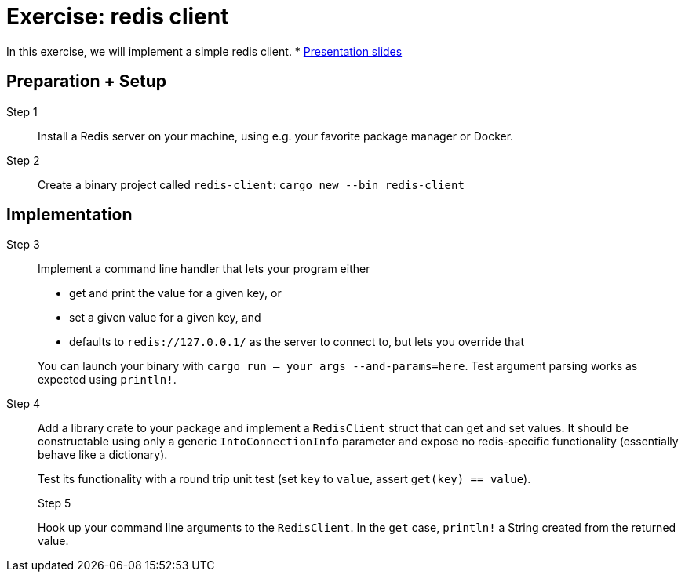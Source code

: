 = Exercise: redis client
:icons: font
:source-highlighter: rouge

In this exercise, we will implement a simple redis client.
* link:../redis.html[Presentation slides]

== Preparation + Setup

Step 1::
Install a Redis server on your machine, using e.g. your favorite package manager or Docker.

Step 2::
Create a binary project called `redis-client`: `cargo new --bin redis-client`

== Implementation

Step 3::
+
--
Implement a command line handler that lets your program either

* get and print the value for a given key, or
* set a given value for a given key, and
* defaults to `redis://127.0.0.1/` as the server to connect to, but lets you override that

You can launch your binary with `cargo run -- your args --and-params=here`. Test argument parsing works as expected using `println!`.
--


Step 4::
+
--
Add a library crate to your package and implement a `RedisClient` struct that can get and set values. 
It should be constructable using only a generic `IntoConnectionInfo` parameter and expose no redis-specific functionality (essentially behave like a dictionary).

Test its functionality with a round trip unit test (set `key` to `value`, assert `get(key) == value`).

Step 5::
+
--
Hook up your command line arguments to the `RedisClient`. In the `get` case, `println!` a String created from the returned value.

